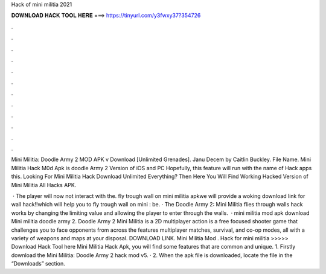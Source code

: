 Hack of mini militia 2021



𝐃𝐎𝐖𝐍𝐋𝐎𝐀𝐃 𝐇𝐀𝐂𝐊 𝐓𝐎𝐎𝐋 𝐇𝐄𝐑𝐄 ===> https://tinyurl.com/y3fwxy37?354726



.



.



.



.



.



.



.



.



.



.



.



.

Mini Militia: Doodle Army 2 MOD APK v Download [Unlimited Grenades]. Janu Decem by Caitlin Buckley. File Name. Mini Militia Hack M0d Apk is doodle Army 2 Version of iOS and PC Hopefully, this feature will run with the name of Hack apps this. Looking For Mini Militia Hack Download Unlimited Everything? Then Here You Will Find Working Hacked Version of Mini Militia All Hacks APK.

 · The player will now not interact with the. fly trough wall on mini militia apkwe will provide a woking download link for wall hack!!which will help you to fly trough wall on mini : be. · The Doodle Army 2: Mini Militia flies through walls hack works by changing the limiting value and allowing the player to enter through the walls.  · mini militia mod apk download Mini militia doodle army 2. Doodle Army 2 Mini Militia is a 2D multiplayer action  is a free focused shooter game that challenges you to face opponents from across the  features multiplayer matches, survival, and co-op modes, all with a variety of weapons and maps at your disposal. DOWNLOAD LINK. Mini Militia Mod . Hack for mini militia >>>>> Download Hack Tool here Mini Militia Hack Apk, you will find some features that are common and unique. 1. Firstly download the Mini Militia: Doodle Army 2 hack mod v5. · 2. When the apk file is downloaded, locate the file in the “Downloads” section.
